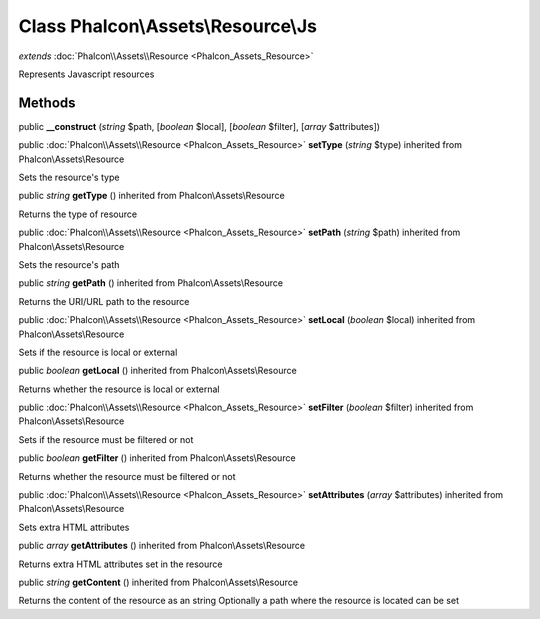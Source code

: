 Class **Phalcon\\Assets\\Resource\\Js**
=======================================

*extends* :doc:`Phalcon\\Assets\\Resource <Phalcon_Assets_Resource>`

Represents Javascript resources


Methods
---------

public  **__construct** (*string* $path, [*boolean* $local], [*boolean* $filter], [*array* $attributes])





public :doc:`Phalcon\\Assets\\Resource <Phalcon_Assets_Resource>`  **setType** (*string* $type) inherited from Phalcon\\Assets\\Resource

Sets the resource's type



public *string*  **getType** () inherited from Phalcon\\Assets\\Resource

Returns the type of resource



public :doc:`Phalcon\\Assets\\Resource <Phalcon_Assets_Resource>`  **setPath** (*string* $path) inherited from Phalcon\\Assets\\Resource

Sets the resource's path



public *string*  **getPath** () inherited from Phalcon\\Assets\\Resource

Returns the URI/URL path to the resource



public :doc:`Phalcon\\Assets\\Resource <Phalcon_Assets_Resource>`  **setLocal** (*boolean* $local) inherited from Phalcon\\Assets\\Resource

Sets if the resource is local or external



public *boolean*  **getLocal** () inherited from Phalcon\\Assets\\Resource

Returns whether the resource is local or external



public :doc:`Phalcon\\Assets\\Resource <Phalcon_Assets_Resource>`  **setFilter** (*boolean* $filter) inherited from Phalcon\\Assets\\Resource

Sets if the resource must be filtered or not



public *boolean*  **getFilter** () inherited from Phalcon\\Assets\\Resource

Returns whether the resource must be filtered or not



public :doc:`Phalcon\\Assets\\Resource <Phalcon_Assets_Resource>`  **setAttributes** (*array* $attributes) inherited from Phalcon\\Assets\\Resource

Sets extra HTML attributes



public *array*  **getAttributes** () inherited from Phalcon\\Assets\\Resource

Returns extra HTML attributes set in the resource



public *string*  **getContent** () inherited from Phalcon\\Assets\\Resource

Returns the content of the resource as an string Optionally a path where the resource is located can be set



